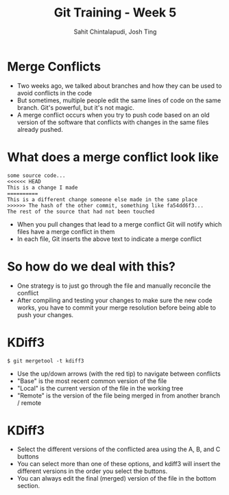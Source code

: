 #+TITLE: Git Training - Week 5
#+AUTHOR: Sahit Chintalapudi, Josh Ting
#+EMAIL: schintalapudi@gatech.edu, josh.ting@gatech.edu

* Merge Conflicts
- Two weeks ago, we talked about branches and how they can be used to avoid
  conflicts in the code
- But sometimes, multiple people edit the same lines of code on the same branch. Git's
  powerful, but it's not magic.
- A merge conflict occurs when you try to push code based on an old version
  of the software that conflicts with changes in the same files already
  pushed.
[[file:https://developer.atlassian.com/blog/2015/01/a-better-pull-request/merge-conflict.png]]

* What does a merge conflict look like
#+BEGIN_SRC
some source code...
<<<<<< HEAD
This is a change I made
==========
This is a different change someone else made in the same place
>>>>>> The hash of the other commit, something like fa54dd6f3...
The rest of the source that had not been touched
#+END_SRC
- When you pull changes that lead to a merge conflict Git will notify which
  files have a merge conflict in them
- In each file, Git inserts the above text to indicate a merge conflict

* So how do we deal with this?
- One strategy is to just go through the file and manually reconcile the
  conflict
- After compiling and testing your changes to make sure the new code works, you
  have to commit your merge resolution before being able to push your
  changes.

* KDiff3
#+ATTR_HTML: :width 50%
[[file:https://i.imgur.com/undWZmR.png]]

#+BEGIN_SRC
$ git mergetool -t kdiff3
#+END_SRC

#+BEGIN_NOTES
- Use the up/down arrows (with the red tip) to navigate between conflicts
- "Base" is the most recent common version of the file 
- "Local" is the current version of the file in the working tree
- "Remote" is the version of the file being merged in from another branch / remote
#+END_NOTES

* KDiff3
#+ATTR_HTML: :width 50%
[[file:https://i.imgur.com/6MTZ6eE.png]]

#+BEGIN_NOTES
- Select the different versions of the conflicted area using the A, B, and C buttons
- You can select more than one of these options, and kdiff3 will insert the different versions in the order you select the buttons.
- You can always edit the final (merged) version of the file in the bottom section. 
#+END_NOTES

